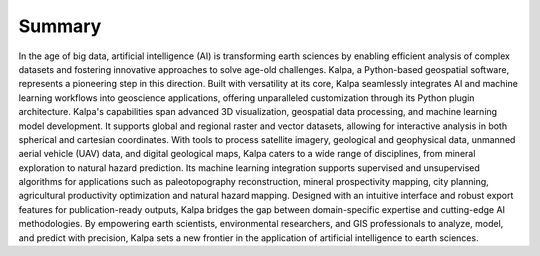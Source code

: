 Summary
=============

In the age of big data, artificial intelligence (AI) is transforming earth sciences by enabling efficient analysis of complex datasets and fostering innovative approaches to solve age-old challenges. Kalpa, a Python-based geospatial software, represents a pioneering step in this direction. Built with versatility at its core, Kalpa seamlessly integrates AI and machine learning workflows into geoscience applications, offering unparalleled customization through its Python plugin architecture. Kalpa's capabilities span advanced 3D visualization, geospatial data processing, and machine learning model development. It supports global and regional raster and vector datasets, allowing for interactive analysis in both spherical and cartesian coordinates. With tools to process satellite imagery, geological and geophysical data, unmanned aerial vehicle (UAV) data, and digital geological maps, Kalpa caters to a wide range of disciplines, from mineral exploration to natural hazard prediction. Its machine learning integration supports supervised and unsupervised algorithms for applications such as paleotopography reconstruction, mineral prospectivity mapping, city planning, agricultural productivity optimization and natural hazard mapping. Designed with an intuitive interface and robust export features for publication-ready outputs, Kalpa bridges the gap between domain-specific expertise and cutting-edge AI methodologies. By empowering earth scientists, environmental researchers, and GIS professionals to analyze, model, and predict with precision, Kalpa sets a new frontier in the application of artificial intelligence to earth sciences.